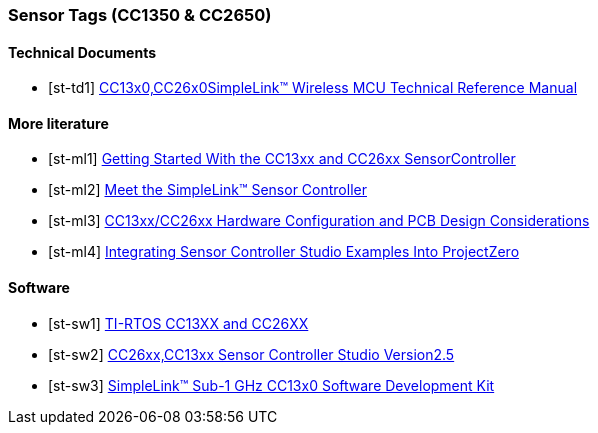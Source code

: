 
=== Sensor Tags (CC1350 & CC2650)

[bibliography]
==== Technical Documents

- [[[st-td1]]] http://www.ti.com/lit/ug/swcu117h/swcu117h.pdf[CC13x0,CC26x0SimpleLink™ Wireless MCU Technical Reference Manual]

[bibliography]
==== More literature

- [[[st-ml1]]] http://www.ti.com/lit/an/swra578a/swra578a.pdf[Getting Started With the CC13xx and CC26xx SensorController]
- [[[st-ml2]]] http://www.ti.com/lit/ml/swat014/swat014.pdf[Meet the SimpleLink™ Sensor Controller]
- [[[st-ml3]]] http://www.ti.com/lit/an/swra640b/swra640b.pdf[CC13xx/CC26xx Hardware Configuration and PCB Design Considerations]
- [[[st-ml4]]] http://www.ti.com/lit/an/swru537/swru537.pdf[Integrating Sensor Controller Studio Examples Into ProjectZero]

[bibliography]
==== Software

- [[[st-sw1]]] http://dev.ti.com/tirex/content/tirtos_cc13xx_cc26xx_2_21_00_06/release_notes_tirtos_cc13xx_cc26xx_2_21_00_06.html[TI-RTOS CC13XX and CC26XX]
- [[[st-sw2]]] http://www.ti.com/lit/ml/swru439j/swru439j.pdf[CC26xx,CC13xx Sensor Controller Studio Version2.5]
- [[[st-sw3]]] http://www.ti.com/tool/SIMPLELINK-CC13X0-SDK[SimpleLink™ Sub-1 GHz CC13x0 Software Development Kit]
